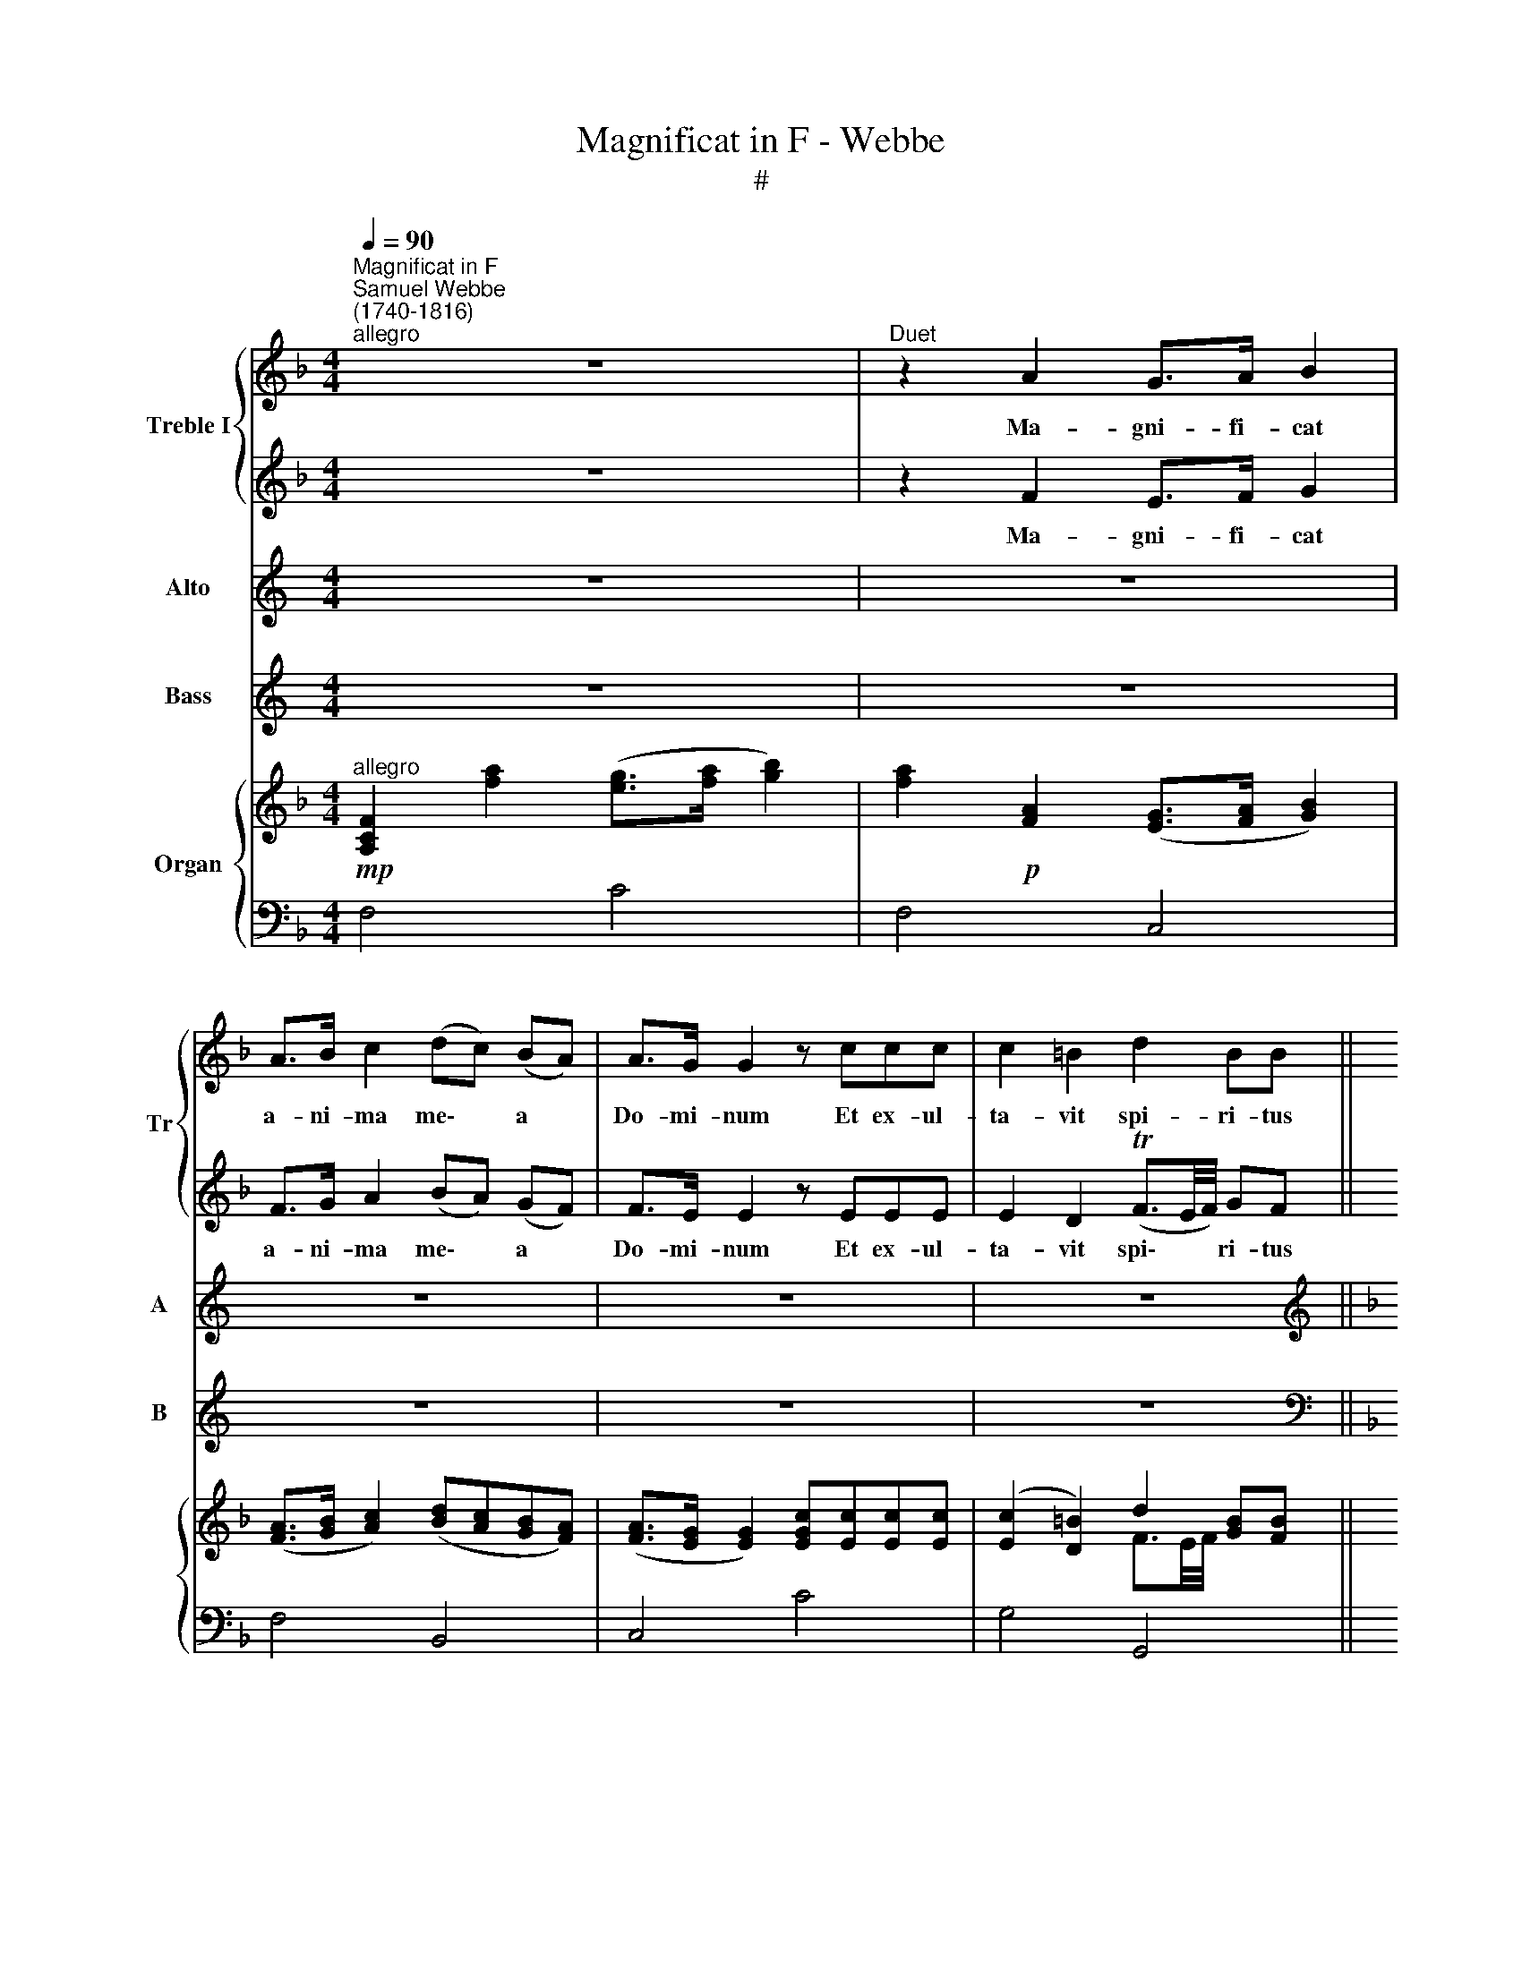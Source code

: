 X:1
T:Magnificat in F - Webbe
T:#
%%score { 1 | 2 } 3 4 { ( 5 6 ) | ( 7 8 ) }
L:1/8
Q:1/4=90
M:4/4
K:F
V:1 treble nm="Treble I" snm="Tr"
V:2 treble 
V:3 treble nm="Alto" snm="A"
V:4 treble nm="Bass" snm="B"
V:5 treble nm="Organ"
V:6 treble 
V:7 bass 
V:8 bass 
V:1
"^Magnificat in F""^Samuel Webbe\n(1740-1816)""^allegro" z8 |"^Duet" z2 A2 G>A B2 | %2
w: |Ma- gni- fi- cat|
 A>B c2 (dc) (BA) | A>G G2 z ccc | c2 =B2 d2 BB ||[M:4/4] c2 cc ddgf | e2 f2 (e2 Td2) | c4 z4 | %8
w: a- ni- ma me\- * a *|Do- mi- num Et ex- ul-|ta- vit spi- ri- tus|me- us in De- o sa- lu-|ta- ri me\- *|o.|
 z8 ||"^Chorus" c8 | c4 A4 ||[M:4/4] d8 | d4 B4 || B8 | B4 A4 ||[M:4/4] F8 | B4 A4 | (A4 TG4) | %18
w: |Quia~respexit~humilitatem~ancillae|su- ae:|ecce~enim~ex~hoc~beatam~me~dicent~omnes~generati-|o- nes.|Quia~fecit~mihi~magna~qui~po-|tens est,|et~sanctum|no- men|e\- *|
 F8 || z8 | z8 | z8 | z8 | z8 | z8 | z8 | z8 || z8 | z2 A2 (G>A) B2 | A>B cc (dc)BA | %30
w: jus.||||||||||Fe- cit * po-|ten- ti- am in bra\- * chi- o|
 (A>G) G2 z2 c2 | c2 =BB d2 BB | c4 d2 gf | e2 f2 (e2 Td2) | c4 z4 | z8 ||"^Chorus" c8 | c4 A4 | %38
w: su\- * o, dis-|per- sit, di- sper- sit su-|per- bos men- te|cor- dis su\- *|i.||Deposuit~potentes~de|se- de|
 d8 | d3 B B4 | B8 | B4 A4 |[M:4/4] F8 | B4 A4 | A4 TG4 | F8 || %46
w: et~exaltavit|hu- mi- les.|Esurientes~implevit|bo- nis|et~divites~di-|mi- sit|i- na-|nes.|
"^larghetto""^Solo"[Q:1/4=72] z ccc c>B B2 | BG _e2 (ec) _A2 | Fff_e (e_d)dc | %49
w: Su- sce- pit Is- ra- el|pu- e- rum su\- * um|re- cor- da- tus mi\- * se- ri|
[M:4/4][Q:1/4=72][Q:1/4=72][Q:1/4=72][Q:1/4=72] (B_A)GF c2 c2 | z8 |"^Duet" z2 A2 (G>A) B2 | %52
w: cor\- * di- ae su- ae,||Si- cut * lo-|
 A>B cc (dc) (BA) | (A>G) G2 z ccc | c2 =B2 d2 B2 | c2 c2 d>d gf | e>e f2 e2 dd | c3 c c2 z2 | %58
w: cu- tus est ad pa\- * tres *|no\- * stros, lo- cu- tus|est ad pa- tres|no- stros, A- bra- ham et|se- mi- ni e- jus in|sae- cu- la.|
 z8 ||"^Chorus"[Q:1/4=80] c8 | c3 A A4 |[M:4/4][Q:1/4=80][Q:1/4=80][Q:1/4=80][Q:1/4=80] d8 | %62
w: |Gloria~Patri,~et|Fi- li- o,|et~Spiritui|
 d4 B4 | B8 | B4 A4 | F8 | B4 A4 | (A4 TG4) | F8 |] %69
w: san- cto:|Sicut~erat~in~principio,~et~nunc,~et|sem- per,|et~in~saecula~saecu-|lo- rum.|A\- *|men.|
V:2
 z8 | z2 F2 E>F G2 | F>G A2 (BA) (GF) | F>E E2 z EEE | E2 D2 (TF3/2E/4F/4) GF || %5
w: |Ma- gni- fi- cat|a- ni- ma me\- * a *|Do- mi- num Et ex- ul-|ta- vit spi\- * * ri- tus|
[M:4/4] (EG)cc c=BBB | c2 d2 (c2 T=B2) | c4 z4 | z8 || z8 | z8 ||[M:4/4] x8 | x8 || x8 | x8 || %15
w: me\- * us in De- o sa- lu-|ta- ri me\- *|o.||||||||
[M:4/4] z8 | z8 | z8 | z8 ||"^Solo" z2 A2 f2 ed | ^c2 =BA d2 A2 | z2 FF G2 AB | A2 G2 F>E D2 | %23
w: ||||Et mi- se- ri-|cor- di- a e- jus|a pro- ge- ni- e|in pro- ge- ni- es,|
 z2 AA A2 ^GG | (^G=B) (ed) c>B A2 | z2 A2 f2 ed | (c2 T=B2) A4 || z8 | z2 F2 (E>F) G2 | %29
w: a pro- gen- ni- e|in * pro\- * ge- ni- es|ti- men- ti- bus|e\- * um.||Fe- cit * po-|
 F>G AA (BA)GF | (F>E) E2 z2 E2 | E2 DD (TF3/2E/4F/4) GF | (EG c3) =BBB | c2 d2 (c2 =B2) | c4 z4 | %35
w: ten- ti- am in bra\- * chi- o|su\- * o, dis-|per- sit, dis- per\- * * sit su-|per\- * * bos men- te|cor- dis su\- *|i.|
 z8 || z8 | z8 | z8 | z8 | z8 | z8 |[M:4/4] x8 | x8 | x8 | x8 || x8 | x8 | x8 |[M:4/4] z8 | z8 | %51
w: ||||||||||||||||
 z2 F2 (E>F) G2 | F>G AA (BA) (GF) | (F>E) E2 z EEE | E2 D2 (TF3/2E/4F/4 G)F | (EG) c2 c>=B BB | %56
w: Si- cut * lo-|cu- tus est ad pa\- * tres *|no\- * stros, lo- cu- tus|est ad pa\- * * * tres|no\- * stros, A- bra- ham et|
 c>c d2 c2 =BB | c3 c c2 z2 | z8 || z8 | z8 |[M:4/4] x8 | x8 | x8 | x8 | x8 | x8 | x8 | x8 |] %69
w: se- mi- ni e- jus in|sae- cu- la.||||||||||||
V:3
[K:C] z8 | z8 | z8 | z8 | z8 ||[K:F][M:4/4][K:treble] z8 | z8 | z8 | z8 ||"^Chorus" E8 | E4 F4 || %11
w: |||||||||Quia~respexit~humilitatem~ancillae|su- ae:|
 F8 | F4 D4 || E8 | E4 F4 || D8 | E4 F4 | (F4 TE4) | F8 || z8 | z8 | z8 | z8 |[M:4/4] z8 | z8 | %25
w: ecce~enim~ex~hoc~beatam~me~dicent~omnes~generati-|o- nes.|Quia~fecit~mihi~magna~qui~po-|tens est,|et~sanctum|no- men|e\- *|jus.|||||||
 z8 | z8 || z8 | z8 |[M:4/4] z8 | z8 | z8 | z8 | z8 |[M:4/4] z8 | z8 ||"^Chorus" E8 | E4 F4 | F8 | %39
w: |||||||||||Deposuit~potentes~de|se- de|et~exaltavit|
 F3 D D4 | E8 | E4 F4 | D8 | E4 F4 | F4 TE4 | F8 || z8 | z8 | z8 |[M:4/4] z8 | z8 | z8 | z8 | z8 | %54
w: hu- mi- les.|Esurientes~implevit|bo- nis|et~divites~di-|mi- sit|i- na-|nes.|||||||||
[M:4/4] z8 | z8 | z8 | z8 | z8 ||"^Chorus" E8 | E3 F F4 | F8 | F4 D4 | E8 | E4 F4 | D8 | E4 F4 | %67
w: |||||Gloria~Patri,~et|Fi- li- o,|et~Spiritui|san- cto:|Sicut~erat~in~principio,~et~nunc,~et|sem- per,|et~in~saecula~saecu-|lo- rum.|
 (F4 TE4) | F8 |] %69
w: A\- *|men.|
V:4
[K:C] z8 | z8 | z8 | z8 | z8 ||[K:F][M:4/4][K:bass] z8 | z8 | z8 | z8 ||"^Chorus" C,8 | C,4 F,4 || %11
w: |||||||||Quia~respexit~humilitatem~ancillae|su- ae:|
 D,8 | D,4 G,4 || C,8 | C,4 F,4 || B,8 | G,4 F,4 | C,8 | F,8 || z8 | z8 | z8 | z8 |[M:4/4] z8 | %24
w: ecce~enim~ex~hoc~beatam~me~dicent~omnes~generati-|o- nes.|Quia~fecit~mihi~magna~qui~po-|tens est,|et~sanctum|no- men|e-|jus.||||||
 z8 | z8 | z8 || z8 | z8 |[M:4/4] z8 | z8 | z8 | z8 | z8 |[M:4/4] z8 | z8 ||"^Chorus" C,8 | %37
w: ||||||||||||Deposuit~potentes~de|
 C,4 F,4 | D,8 | D,3 G, G,4 | C,8 | C,4 F,4 | B,8 | G,4 F,4 | C,4 C,4 | F,8 || z8 | z8 | z8 | %49
w: se- de|et~exaltavit|hu- mi- les.|Esurientes~implevit|bo- nis|et~divites~di-|mi- sit|i- na-|nes.||||
[M:4/4] z8 | z8 | z8 | z8 | z8 |[M:4/4] z8 | z8 | z8 | z8 | z8 ||"^Chorus" C,8 | C,3 F, F,4 | D,8 | %62
w: ||||||||||Gloria~Patri,~et|Fi- li- o,|et~Spiritui|
 D,4 G,4 | C,8 | C,4 F,4 | B,8 | G,4 F,4 | C,8 | F,8 |] %69
w: san- cto:|Sicut~erat~in~principio,~et~nunc,~et|sem- per,|et~in~saecula~saecu-|lo- rum.|A-|men.|
V:5
!mp!"^allegro" [A,CF]2 [fa]2 ([eg]>[fa] [gb]2) | [fa]2!p! [FA]2 ([EG]>[FA] [GB]2) | %2
 ([FA]>[GB] [Ac]2) ([Bd][Ac][GB][FA]) | ([FA]>[EG] [EG]2) [EGc][Ec][Ec][Ec] | %4
 ([Ec]2 [D=B]2) d2 [GB][FB] ||[M:4/4] c2 cc- [cd][=Bd][Bg][Bf] | ([ce]2 [Adf]2 [Gce]2 [F=Bd]2) | %7
 [Ec]3 z z4 | z8 || [CEGc]8 | [EGc]4 [CFA]4 || [DFAd]8 | [FAd]4 [DGB]4 || [CEGB]8 | %14
 [CEGB]4 [CFA]4 || [DF]8 | [EB]4 [FA]4 | [FA]4 [EG]4 | [A,F]8 ||!p! [DFA]2 [FA]2 ([Af]2 [Ge][Fd]) | %20
 ([E^c]2 [D=B][^CA]) [Ad]2 A2 | [A,DF]2 FF (G2 AB) | (A2 G2) ([A,DF]>[G,^CE] [F,D]2) | %23
 A2 AA (A2 ^GG) | (^G=Bed) ([EAc]>[DGB] [CA]2) | A2 A2 (f2 ed) | ([EAc]2 T[D^G=B]2) [CA]4 || %27
!mp! [A,CF]2 [fa]2 ([eg]>[fa] [gb]2) | [fa]2!p! [FA]2 ([EG]>[FA] [GB]2) | %29
 ([FA]>[GB] [Ac]2) ([Bd][Ac][GB][FA]) | ([FA]>[EG]) [EG]2 [EGc]2 [Ec]2 | %31
 [Ec]2 [D=B][DB] d2 [GB][FB] | c2 c2 d2 [_Bg][Bf] | [Gce]2 [Adf]2 ([Gce]2 T[F=Bd]2) | [Ec]3 z z4 | %35
 z8 || [CEGc]8 | [CEGc]4 [CFA]4 | [DFAd]8 | [FAd]3 [DGB] [DGB]4 | [CEGB]8 | [CEGB]4 [CFA]4 | %42
 [DF]8 | [EB]4 [FA]4 | [FA]4 [EG]4 | [A,F]8 ||"^larghetto"!p! cccc (c>B B2) | %47
 [GB][_EG] [G_e]2 (ec) [C_A]2 | (Ff)(f_e) (e_d)(dc) | (B_AGF) c2 c2 | %50
!mp! [A,CF]2 [fa]2 ([eg]>[fa] [gb]2) | [fa]2!p! [FA]2 ([EG]>[FA] [GB]2) | %52
 ([FA]>[GB]) [Ac][Ac] ([Bd][Ac][GB][FA]) | ([FA]>[EG] [EG]2) [EGc][Ec][Ec][Ec] | %54
 ([Ec]2 [D=B]2) d2 B2 | c2 c2- [cd]>[=Bd][Bg][Bf] | [ce]>[ce] [Adf]2 [Gce]2 [=Bd][Bd] | %57
 [Ec]3 z z4 | z8 || [CEGc]8 | [CEGc]3 [CFA] [CFA]4 | [DFAd]8 | [DFAd]4 [DGB]4 | [CEGB]8 | %64
 [CEGB]4 [CFA]4 | [DF]8 | [EB]4 [FA]4 | [FA]4 [EG]4 | [A,F]8 |] %69
V:6
 x8 | x8 | x8 | x8 | x4 F3/2E/4F/4 x2 ||[M:4/4] EG x6 | x8 | x8 | x8 || x8 | x8 || x8 | x8 || x8 | %14
 x8 || x8 | C8- | C4 C2 B,2 | x8 || x8 | x4 D4 | x2 D2 E4 | E4 x4 | E4 D4 | E2 [E^G]2 x4 | %25
 E4 Adc=B | x8 || x8 | x8 | x8 | x8 | x4 F3/2E/4F/4 x2 | EG c3 =B x2 | x8 | x8 | x8 || x8 | x8 | %38
 x8 | x8 | x8 | x8 | x8 | C8- | C6 B,2 | x8 || [EG]4 F4 | z4 _A2 z2 | F2 [Fc]2 [FB]2 G2 | %49
 C2 B,=B, [C=E]4 | x8 | x8 | x8 | x8 | x4 F3/2E/4F/4 GF | EG x2 x4 | x4 x2 F2 | x8 | x8 || x8 | %60
 x8 | x8 | x8 | x8 | x8 | x8 | C8- | C6 B,2 | x8 |] %69
V:7
 F,4 C4 | F,4 C,4 | F,4 B,,4 | C,4 C4 | G,4 G,,4 ||[M:4/4] C,4 G,4 | C2 F,2 G,2 G,,2 | %7
 C,3!f! [F,,F,]"^Full to 15" [E,,E,][F,,F,][D,,D,][F,,F,] | %8
 [C,,C,]2 [_B,,,_B,,]2 [A,,,A,,]3 [B,,,B,,] || C,8 | C,4 F,4 || D,8 | D,4 G,4 || C,8 | [C,F,]8 || %15
 B,8 | G,4 F,4 | C,8- | [F,,C,F,]8 || x8 | x8 | x4 (B,2 A,G,) | x8 | [=C,A,]4 =B,,4 | %24
 E,4 [A,,A,]4 | C,4 D,4 | E,2 [E,,E,]2- [A,,E,]4 || F,4 B,4 | F,4 C,4 | F,4 B,,4 | C,4 C4 | %31
 G,4 G,,4 | C,4 G,4 | C2 F,2 G,2 G,,2 | C,3!f! [F,,F,] [E,,E,][F,,F,][D,,D,][F,,F,] | %35
 [C,,C,]2 [_B,,,_B,,]2 [A,,,A,,]3 [B,,,B,,] || C,8 | C,4 F,4 | D,8 | D,3 G, G,4 | C,8 | C,4 F,4 | %42
 B,8 | G,4 F,4 | C,8- | [F,,C,F,]8 || C,4 _D,4 | _E,4 _A,,4 | _D2 =A,2 B,2 !courtesy!=E,2 | %49
 F,2 _D,2 C,4 | F,4 C4 | F,4 C,4 | F,4 B,,4 | C,4 C4 | G,4 G,,4 | C,4 G,4 | C2 F,2 G,2 G,,2 | %57
 C,3!f! [F,,F,] [E,,E,][F,,F,][D,,D,][F,,F,] | [C,,C,]2 [B,,,B,,]2 T[A,,,A,,]3 [B,,,B,,] || C,8 | %60
 C,3 F, F,4 | D,8 | D,4 G,4 | C,8 | C,4 F,4 | B,8 | G,4 F,4 | C,8 | F,8 |] %69
V:8
 x8 | x8 | x8 | x8 | x8 ||[M:4/4] x8 | x8 | x8 | x8 || x8 | x8 || x8 | x8 || x8 | x8 || x8 | x8 | %17
 x8 | x8 || D,8 | A,4 F,4 | D,4 E,4 | [^C,A,]4 D,4 | x8 | x8 | x8 | x8 || x8 | x8 | x8 | x8 | x8 | %32
 x8 | x8 | x8 | x8 || x8 | x8 | x8 | x8 | x8 | x8 | x8 | x8 | x8 | x8 || x8 | x8 | x8 | x8 | x8 | %51
 x8 | x8 | x8 | x8 | x8 | x8 | x8 | x8 || x8 | x8 | x8 | x8 | x8 | x8 | x8 | x8 | x8 | x8 |] %69

